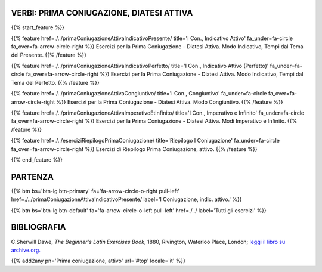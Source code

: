 .. title: Esercizi di Latino per principianti. Prima Coniugazione, attivo.
.. slug: indicePrimaConiugazioneAttiva
.. date: 2017-03-07 17:44:18 UTC+01:00
.. tags: latino, declinazione, coniugazioni, nomi, aggettivi, verbi, avverbi, preposizioni, indicativo, congiuntivo, infinito, ablativo assoluto, nominativo, genitivo, dativo, accusativo, vocativo, grammatica, grammatica latina, esercizio, beginner's latin esercizi
.. category: latino
.. link: 
.. description: grammatica latina esercizi. from The Beginner's Latin Exercise Book, C.Sherwill Dawe. latino, declinazione, coniugazioni, nomi, aggettivi, verbi, avverbi, preposizioni, indicativo, congiuntivo, infinito, ablativo assoluto, nominativo, genitivo, dativo, accusativo, vocativo, grammatica, grammatica latina, esercizio.
.. type: text
.. previewimage: /images/mCC.jpg


.. media:: http://instagr.am/p/BRP-OQhjmXC/


VERBI: PRIMA CONIUGAZIONE, DIATESI ATTIVA
================================================


{{% start_feature %}}

{{% feature href=./../primaConiugazioneAttivaIndicativoPresente/ title='I Con., Indicativo Attivo' fa_under=fa-circle fa_over=fa-arrow-circle-right %}}
Esercizi per la Prima Coniugazione - Diatesi Attiva. Modo Indicativo, Tempi dal Tema del Presente.
{{% /feature %}}

{{% feature href=./../primaConiugazioneAttivaIndicativoPerfetto/ title='I Con., Indicativo Attivo (Perfetto)' fa_under=fa-circle fa_over=fa-arrow-circle-right %}}
Esercizi per la Prima Coniugazione - Diatesi Attiva. Modo Indicativo, Tempi dal Tema del Perfetto.
{{% /feature %}}

{{% feature href=./../primaConiugazioneAttivaCongiuntivo/ title='I Con., Congiuntivo' fa_under=fa-circle fa_over=fa-arrow-circle-right %}}
Esercizi per la Prima Coniugazione - Diatesi Attiva. Modo Congiuntivo.
{{% /feature %}}

{{% feature href=./../primaConiugazioneAttivaImperativoEtInfinito/ title='I Con., Imperativo e Infinito' fa_under=fa-circle fa_over=fa-arrow-circle-right %}}
Esercizi per la Prima Coniugazione - Diatesi Attiva. Modi Imperativo e Infinito.
{{% /feature %}}

{{% feature href=./../eserciziRiepilogoPrimaConiugazione/ title='Riepilogo I Coniugazione' fa_under=fa-circle fa_over=fa-arrow-circle-right %}}
Esercizi di Riepilogo Prima Coniugazione, attivo.
{{% /feature %}}

{{% end_feature %}}


PARTENZA
=============

{{% btn bs='btn-lg btn-primary' fa='fa-arrow-circle-o-right pull-left' href=./../primaConiugazioneAttivaIndicativoPresente/ label='I Coniugazione, indic. attivo.' %}}

{{% btn bs='btn-lg btn-default' fa='fa-arrow-circle-o-left pull-left' href=./../ label='Tutti gli esercizi' %}}


BIBLIOGRAFIA
==============

C.Sherwill Dawe, *The Beginner's Latin Exercises Book*, 1880, Rivington, Waterloo Place, London; `leggi il libro su archive.org. <https://archive.org/details/beginnerslatine01dawegoog>`_


{{% add2any pn='Prima coniugazione, attivo' url='#top' locale='it' %}}
